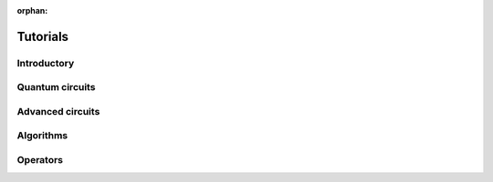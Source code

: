 :orphan:

.. _tutorials:

=========
Tutorials
=========

Introductory
============

.. qiskit-card::
   :header: Qiskit warmup
   :card_description: An introduction to Qiskit and the primary user workflow.
   :image: _static/images/logo.png
   :link: intro_tutorial1.html

Quantum circuits
================

.. nbgallery::
   :glob:

   tutorials/circuits/*

Advanced circuits
=================

.. nbgallery::
   :glob:

   tutorials/circuits_advanced/*

Algorithms
==========

.. nbgallery::
   :glob:

   tutorials/algorithms/*

Operators
=========

.. nbgallery::
   :glob:

   tutorials/operators/*

.. Hiding - Indices and tables
   :ref:`genindex`
   :ref:`modindex`
   :ref:`search`
